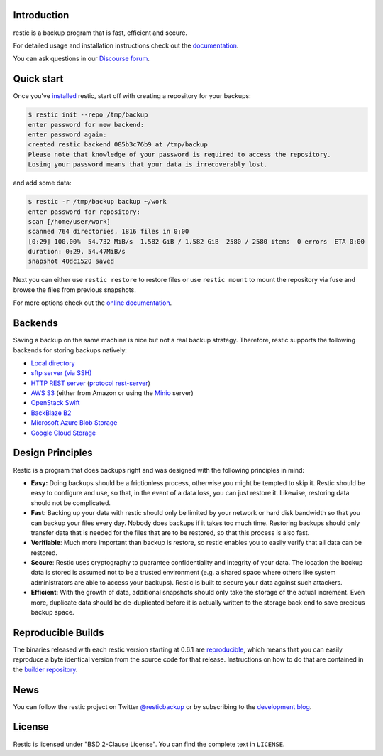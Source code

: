|Documentation| |Build Status| |Build status| |Report Card| |Say Thanks|

Introduction
------------

restic is a backup program that is fast, efficient and secure.

For detailed usage and installation instructions check out the `documentation <https://restic.readthedocs.io/en/latest>`__.

You can ask questions in our `Discourse forum <https://forum.restic.net>`__.

Quick start
-----------

Once you've `installed
<https://restic.readthedocs.io/en/latest/020_installation.html>`__ restic, start
off with creating a repository for your backups:

.. code-block:: console

    $ restic init --repo /tmp/backup
    enter password for new backend:
    enter password again:
    created restic backend 085b3c76b9 at /tmp/backup
    Please note that knowledge of your password is required to access the repository.
    Losing your password means that your data is irrecoverably lost.

and add some data:

.. code-block:: console

    $ restic -r /tmp/backup backup ~/work
    enter password for repository:
    scan [/home/user/work]
    scanned 764 directories, 1816 files in 0:00
    [0:29] 100.00%  54.732 MiB/s  1.582 GiB / 1.582 GiB  2580 / 2580 items  0 errors  ETA 0:00
    duration: 0:29, 54.47MiB/s
    snapshot 40dc1520 saved

Next you can either use ``restic restore`` to restore files or use ``restic
mount`` to mount the repository via fuse and browse the files from previous
snapshots.

For more options check out the `online documentation <https://restic.readthedocs.io/en/latest/>`__.

Backends
--------

Saving a backup on the same machine is nice but not a real backup strategy.
Therefore, restic supports the following backends for storing backups natively:

- `Local directory <https://restic.readthedocs.io/en/latest/030_preparing_a_new_repo.html#local>`__
- `sftp server (via SSH) <https://restic.readthedocs.io/en/latest/030_preparing_a_new_repo.html#sftp>`__
- `HTTP REST server <https://restic.readthedocs.io/en/latest/030_preparing_a_new_repo.html#rest-server>`__ (`protocol <doc/rest_backend.rst>`__ `rest-server <https://github.com/restic/rest-server>`__)
- `AWS S3 <https://restic.readthedocs.io/en/latest/030_preparing_a_new_repo.html#amazon-s3>`__ (either from Amazon or using the `Minio <https://minio.io>`__ server)
- `OpenStack Swift <https://restic.readthedocs.io/en/latest/030_preparing_a_new_repo.html#openstack-swift>`__
- `BackBlaze B2 <https://restic.readthedocs.io/en/latest/030_preparing_a_new_repo.html#backblaze-b2>`__
- `Microsoft Azure Blob Storage <https://restic.readthedocs.io/en/latest/030_preparing_a_new_repo.html#microsoft-azure-blob-storage>`__
- `Google Cloud Storage <https://restic.readthedocs.io/en/latest/030_preparing_a_new_repo.html#google-cloud-storage>`__

Design Principles
-----------------

Restic is a program that does backups right and was designed with the
following principles in mind:

-  **Easy:** Doing backups should be a frictionless process, otherwise
   you might be tempted to skip it. Restic should be easy to configure
   and use, so that, in the event of a data loss, you can just restore
   it. Likewise, restoring data should not be complicated.

-  **Fast**: Backing up your data with restic should only be limited by
   your network or hard disk bandwidth so that you can backup your files
   every day. Nobody does backups if it takes too much time. Restoring
   backups should only transfer data that is needed for the files that
   are to be restored, so that this process is also fast.

-  **Verifiable**: Much more important than backup is restore, so restic
   enables you to easily verify that all data can be restored.

-  **Secure**: Restic uses cryptography to guarantee confidentiality and
   integrity of your data. The location the backup data is stored is
   assumed not to be a trusted environment (e.g. a shared space where
   others like system administrators are able to access your backups).
   Restic is built to secure your data against such attackers.

-  **Efficient**: With the growth of data, additional snapshots should
   only take the storage of the actual increment. Even more, duplicate
   data should be de-duplicated before it is actually written to the
   storage back end to save precious backup space.

Reproducible Builds
-------------------

The binaries released with each restic version starting at 0.6.1 are
`reproducible <https://reproducible-builds.org/>`__, which means that you can
easily reproduce a byte identical version from the source code for that
release. Instructions on how to do that are contained in the
`builder repository <https://github.com/restic/builder>`__.

News
----

You can follow the restic project on Twitter `@resticbackup <https://twitter.com/resticbackup>`__ or by subscribing to
the `development blog <https://restic.github.io/blog/>`__.

License
-------

Restic is licensed under "BSD 2-Clause License". You can find the
complete text in ``LICENSE``.

.. |Documentation| image:: https://readthedocs.org/projects/restic/badge/?version=latest
   :target: https://restic.readthedocs.io/en/latest/?badge=latest
.. |Build Status| image:: https://travis-ci.org/restic/restic.svg?branch=master
   :target: https://travis-ci.org/restic/restic
.. |Build status| image:: https://ci.appveyor.com/api/projects/status/nuy4lfbgfbytw92q/branch/master?svg=true
   :target: https://ci.appveyor.com/project/fd0/restic/branch/master
.. |Report Card| image:: https://goreportcard.com/badge/github.com/restic/restic
   :target: https://goreportcard.com/report/github.com/restic/restic
.. |Say Thanks| image:: https://img.shields.io/badge/Say%20Thanks-!-1EAEDB.svg
   :target: https://saythanks.io/to/restic
